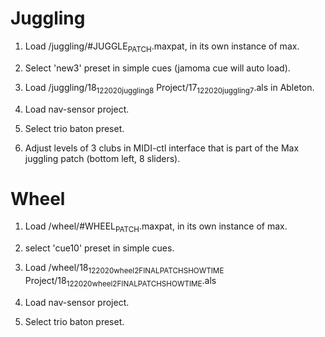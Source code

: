 * Juggling

1) Load /juggling/#JUGGLE_PATCH.maxpat, in its own instance of max.

2) Select 'new3' preset in simple cues (jamoma cue will auto load).

3) Load /juggling/18_12_2020_juggling8 Project/17_12_2020_juggling7.als in Ableton.

4) Load nav-sensor project.

5) Select trio baton preset.

6) Adjust levels of 3 clubs in MIDI-ctl interface that is part of the Max juggling patch (bottom left, 8 sliders).


* Wheel

1) Load /wheel/#WHEEL_PATCH.maxpat, in its own instance of max.

2) select 'cue10' preset in simple cues.

3) Load /wheel/18_12_2020_wheel2_FINALPATCH_SHOWTIME Project/18_12_2020_wheel2_FINALPATCH_SHOWTIME.als

4) Load nav-sensor project.

5) Select trio baton preset.
